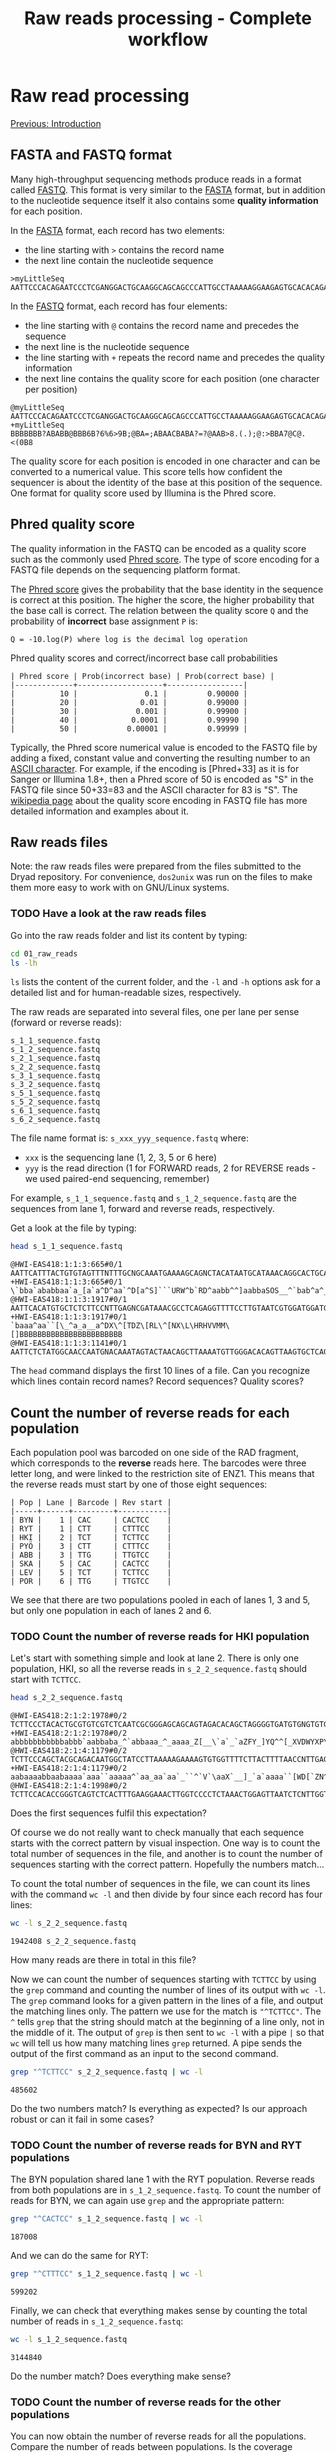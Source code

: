 #+Title: Raw reads processing - Complete workflow
#+Summary: Raw reads processing
#+URL: part-one-02-raw-reads-processing.html
#+Save_as: part-one-02-raw-reads-processing.html
#+Status: hidden
#+OPTIONS: toc:3 num:nil html-postamble:nil

* Raw read processing

@@html:<div class="navLink">@@[[file:part-one-01-introduction.html][Previous: Introduction]]@@html:</div>@@

** FASTA and FASTQ format

Many high-throughput sequencing methods produce reads in a format called
[[http://en.wikipedia.org/wiki/FASTQ_format][FASTQ]]. This format is very similar to the [[http://en.wikipedia.org/wiki/FASTA_format][FASTA]] format, but in addition to the
nucleotide sequence itself it also contains some *quality information* for each
position.

In the [[http://en.wikipedia.org/wiki/FASTA_format][FASTA]] format, each record has two elements: 
- the line starting with =>= contains the record name
- the next line contain the nucleotide sequence

#+BEGIN_SRC verb
>myLittleSeq
AATTCCCACAGAATCCCTCGANGGACTGCAAGGCAGCAGCCCATTGCCTAAAAAGGAAGAGTGCACACAGA
#+END_SRC

In the [[http://en.wikipedia.org/wiki/FASTQ_format][FASTQ]] format, each record has four elements:
- the line starting with =@= contains the record name and precedes the sequence
- the next line is the nucleotide sequence
- the line starting with =+= repeats the record name and precedes the quality
  information
- the next line contains the quality score for each position (one character per
  position)

#+BEGIN_SRC verb
@myLittleSeq
AATTCCCACAGAATCCCTCGANGGACTGCAAGGCAGCAGCCCATTGCCTAAAAAGGAAGAGTGCACACAGA
+myLittleSeq
BBBBBBB?ABABB@BBB6B?6%6>9B;@BA=;ABAACBABA?=?@AAB>8.(.);@:>BBA7@C@.<(0B8
#+END_SRC

The quality score for each position is encoded in one character and can be
converted to a numerical value. This score tells how confident the sequencer is
about the identity of the base at this position of the sequence. One format for
quality score used by Illumina is the Phred score.

** Phred quality score

The quality information in the FASTQ can be encoded as a quality score such as
the commonly used [[http://en.wikipedia.org/wiki/Phred_quality_score][Phred score]]. The type of score encoding for a FASTQ file
depends on the sequencing platform format.

The [[http://en.wikipedia.org/wiki/Phred_quality_score][Phred score]] gives the probability that the base identity in the sequence is
correct at this position. The higher the score, the higher probability that the
base call is correct. The relation between the quality score =Q= and the
probability of *incorrect* base assignment =P= is:
#+BEGIN_SRC 
Q = -10.log(P) where log is the decimal log operation
#+END_SRC

#+CAPTION: Phred quality scores and correct/incorrect base call probabilities
#+BEGIN_SRC 
| Phred score | Prob(incorrect base) | Prob(correct base) |
|-------------+-------------------+-----------------|
|          10 |               0.1 |         0.90000 |
|          20 |              0.01 |         0.99000 |
|          30 |             0.001 |         0.99900 |
|          40 |            0.0001 |         0.99990 |
|          50 |           0.00001 |         0.99999 |
#+END_SRC

Typically, the Phred score numerical value is encoded to the FASTQ file by
adding a fixed, constant value and converting the resulting number to an [[http://en.wikipedia.org/wiki/ASCII#ASCII_printable_characters][ASCII
character]]. For example, if the encoding is [Phred+33] as it is for Sanger or
Illumina 1.8+, then a Phred score of 50 is encoded as "S" in the FASTQ file
since 50+33=83 and the ASCII character for 83 is "S". The [[http://en.wikipedia.org/wiki/FASTQ_format#Encoding][wikipedia page]] about
the quality score encoding in FASTQ file has more detailed information and
examples about it.

** Raw reads files

Note: the raw reads files were prepared from the files submitted to the Dryad
repository. For convenience, =dos2unix= was run on the files to make them more
easy to work with on GNU/Linux systems.

*** TODO Have a look at the raw reads files

Go into the raw reads folder and list its content by typing:
#+BEGIN_SRC bash
cd 01_raw_reads
ls -lh
#+END_SRC
=ls= lists the content of the current folder, and the =-l= and =-h= options ask
for a detailed list and for human-readable sizes, respectively.

The raw reads are separated into several files, one per lane per sense (forward
or reverse reads):
#+BEGIN_SRC verb
s_1_1_sequence.fastq
s_1_2_sequence.fastq
s_2_1_sequence.fastq
s_2_2_sequence.fastq
s_3_1_sequence.fastq
s_3_2_sequence.fastq
s_5_1_sequence.fastq
s_5_2_sequence.fastq
s_6_1_sequence.fastq
s_6_2_sequence.fastq
#+END_SRC

The file name format is: =s_xxx_yyy_sequence.fastq= where:
- =xxx= is the sequencing lane (1, 2, 3, 5 or 6 here)
- =yyy= is the read direction (1 for FORWARD reads, 2 for REVERSE reads - we
  used paired-end sequencing, remember)

For example, =s_1_1_sequence.fastq= and =s_1_2_sequence.fastq= are the
sequences from lane 1, forward and reverse reads, respectively.

Get a look at the file by typing:
#+BEGIN_SRC bash
head s_1_1_sequence.fastq
#+END_SRC
#+BEGIN_EXAMPLE
@HWI-EAS418:1:1:3:665#0/1
AATTCATTTACTGTGTAGTTTNTTTGCNGCAAATGAAAAGCAGNCTACATAATGCATAAACAGGCACTGCAAGA
+HWI-EAS418:1:1:3:665#0/1
\`bba`ababbaa`a_[a`a^D^aa`^D[a^S]```URW^b`RD^aabb^^]aabbaSOS__^`bab^a^___a
@HWI-EAS418:1:1:3:1917#0/1
AATTCACATGTGCTCTCTTCCNTTGAGNCGATAAACGCCTCAGAGGTTTTCCTTGTAATCGTGGATGGATGACA
+HWI-EAS418:1:1:3:1917#0/1
`baaa^aa``[\_^a_a__a^DX\^[TDZ\[RL\^[NX\L\HRHVVMM\[]BBBBBBBBBBBBBBBBBBBBBBB
@HWI-EAS418:1:1:3:1141#0/1
AATTCTCTATGGCAACCAATGNACAAATAGTACTAACAGCTTAAAATGTTGGGACACAGTTAAGTGCTCAGCTA
#+END_EXAMPLE
The =head= command displays the first 10 lines of a file. Can you recognize
which lines contain record names? Record sequences? Quality scores?

** Count the number of reverse reads for each population

Each population pool was barcoded on one side of the RAD fragment, which
corresponds to the *reverse* reads here. The barcodes were three letter long,
and were linked to the restriction site of ENZ1. This means that the reverse
reads must start by one of those eight sequences:
#+BEGIN_SRC verb
| Pop | Lane | Barcode | Rev start |
|-----+------+---------+-----------|
| BYN |    1 | CAC     | CACTCC    |
| RYT |    1 | CTT     | CTTTCC    |
| HKI |    2 | TCT     | TCTTCC    |
| PYÖ |    3 | CTT     | CTTTCC    |
| ABB |    3 | TTG     | TTGTCC    |
| SKA |    5 | CAC     | CACTCC    |
| LEV |    5 | TCT     | TCTTCC    |
| POR |    6 | TTG     | TTGTCC    |
#+END_SRC

We see that there are two populations pooled in each of lanes 1, 3 and 5, but
only one population in each of lanes 2 and 6.

*** TODO Count the number of reverse reads for HKI population

Let's start with something simple and look at lane 2. There is only one
population, HKI, so all the reverse reads in =s_2_2_sequence.fastq= should
start with =TCTTCC=.
#+BEGIN_SRC bash
head s_2_2_sequence.fastq
#+END_SRC
#+BEGIN_EXAMPLE
@HWI-EAS418:2:1:2:1978#0/2
TCTTCCCTACACTGCGTGTCGTCTCAATCGCGGGAGCAGCAGTAGACACAGCTAGGGGTGATGTGNGTGTGTGT
+HWI-EAS418:2:1:2:1978#0/2
abbbbbbbbbbbabbb`aabbaba_^`abbaaa_^_aaaa_Z[__\`a`_`aZFY_]YQ^^[_XVDWYXP\T\U
@HWI-EAS418:2:1:4:1179#0/2
TCTTCCCAGCTACGCAGACAATGGCTATCCTTAAAAAGAAAAGTGTGGTTTTCTTACTTTTAACCNTTGAGCCA
+HWI-EAS418:2:1:4:1179#0/2
aabaaaabbaabaaaa`aaa``aaaaa^`aa_aa`aa`_``^`V`\aaX`__]_`a`aaaa``[WD[`ZN^_\\
@HWI-EAS418:2:1:4:1998#0/2
TCTTCCACACCGGGTCAGTCTCACTTTGAAGGAAACTTGGTCCCCTCTAAACTGGAGTTAATCTCNTTGGTTGC
#+END_EXAMPLE
Does the first sequences fulfil this expectation?

Of course we do not really want to check manually that each sequence starts
with the correct pattern by visual inspection. One way is to count the total
number of sequences in the file, and another is to count the number of
sequences starting with the correct pattern. Hopefully the numbers match...

To count the total number of sequences in the file, we can count its lines with
the command =wc -l= and then divide by four since each record has four lines:
#+BEGIN_SRC bash
wc -l s_2_2_sequence.fastq
#+END_SRC
#+BEGIN_EXAMPLE
1942408 s_2_2_sequence.fastq
#+END_EXAMPLE
How many reads are there in total in this file?

Now we can count the number of sequences starting with =TCTTCC= by using the
=grep= command and counting the number of lines of its output with =wc -l=. The
=grep= command looks for a given pattern in the lines of a file, and output the
matching lines only. The pattern we use for the match is ="^TCTTCC"=. The =^=
tells =grep= that the string should match at the beginning of a line only, not
in the middle of it. The output of =grep= is then sent to =wc -l= with a pipe
=|= so that =wc= will tell us how many matching lines =grep= returned. A pipe
sends the output of the first command as an input to the second command.
#+BEGIN_SRC bash
grep "^TCTTCC" s_2_2_sequence.fastq | wc -l
#+END_SRC
#+BEGIN_EXAMPLE
485602
#+END_EXAMPLE
Do the two numbers match? Is everything as expected? Is our approach robust or
can it fail in some cases?

*** TODO Count the number of reverse reads for BYN and RYT populations

The BYN population shared lane 1 with the RYT population. Reverse reads from
both populations are in =s_1_2_sequence.fastq=. To count the number of reads
for BYN, we can again use =grep= and the appropriate pattern:
#+BEGIN_SRC bash
grep "^CACTCC" s_1_2_sequence.fastq | wc -l
#+END_SRC
#+BEGIN_EXAMPLE
187008
#+END_EXAMPLE
And we can do the same for RYT:
#+BEGIN_SRC bash
grep "^CTTTCC" s_1_2_sequence.fastq | wc -l
#+END_SRC
#+BEGIN_EXAMPLE
599202
#+END_EXAMPLE
Finally, we can check that everything makes sense by counting the total number
of reads in =s_1_2_sequence.fastq=:
#+BEGIN_SRC bash
wc -l s_1_2_sequence.fastq
#+END_SRC
#+BEGIN_SRC 
3144840
#+END_SRC
Do the number match? Does everything make sense?

*** TODO Count the number of reverse reads for the other populations

You can now obtain the number of reverse reads for all the populations. Compare
the number of reads between populations. Is the coverage homogeneous? Can you
explain what you observe?
#+BEGIN_EXAMPLE
| Pop | Lane | Barcode | Rev start | N reads |
|-----+------+---------+-----------+---------|
| BYN |    1 | CAC     | CACTCC    |  187008 |
| RYT |    1 | CTT     | CTTTCC    |  599202 |
| HKI |    2 | TCT     | TCTTCC    |  485602 |
| PYÖ |    3 | CTT     | CTTTCC    |  675123 |
| ABB |    3 | TTG     | TTGTCC    |  428807 |
| SKA |    5 | CAC     | CACTCC    |   81633 |
| LEV |    5 | TCT     | TCTTCC    |  376011 |
| POR |    6 | TTG     | TTGTCC    |  333744 |
#+END_EXAMPLE

Plot your results in a bar plot with R. You can do it by yourself if you know
how to do, or you can use the code below:
#+BEGIN_SRC R
# *** R script ***

# Summary plot for reverse reads abundance
# ----------------------------------------

# Input the data
pop = c("BYN", "RYT", "HKI", "PYO", "ABB", "SKA", "LEV", "POR")
habitat = c("Pond", "Pond", "Marine", "Pond", "Pond", "Lake", "Marine", "Lake")
n_reads = c(187008, 599202, 485602, 675123, 428807, 81633, 376011, 333744)

# Bar plot 
barplot(n_reads,            # numerical values used for the plot
  names.arg = pop,          # names for each bar
  col = as.factor(habitat), # col is determined by the factor "habitat"
  las = 1,                  # orientation of the y-axis numbers
  ylab = "N reads")         # label for y-axis
#+END_SRC

** Demultiplexing SKA and LEV reads

As is common in RAD projects, we have several populations sharing the same lane
but we can differentiate them using their specific barcode. The demultiplexing
operation consists in sorting the reads from each population into separate
files for downstream processing.

*** How to demultiplex

We will start by demultiplexing the reverse reads (those which have the
specific barcodes). Once we have the names of the reverse reads for each
population, we'll match those names in the forward files. This is because, in
paired-end sequencing, paired sequences have matching names:
#+BEGIN_SRC
# Somewhere in the reverse reads file:
@HWI-EAS418:1:1:3:665#0/1
# Somewhere in the forward reads file:
@HWI-EAS418:1:1:3:665#0/2
#+END_SRC
In this example, the name of the RAD fragment is =HWI-EAS418:1:1:3:665#0=. The
forward and reverse reads have the suffix =/1= and =/2=, respectively. Once we
have the names of the reverse reads for one population, that we identified with
the specific barcode, we can extract the forward reads (which do not have a
barcode) by matching the fragment names.

Reads in =s_5_2_sequence.fastq= should start with either =CACTCC= (SKA
population) or =TCTTCC= (LEV population). We will filter the reads from this
file based on this expectation. 

Note that it is possible to have reads that do have mistakes at the beginning
of the sequence in the barcode or in the restriction site and that do not match
the expectations. If the read cannot be assigned to a population unambiguously,
it should be discarded.

In practice, there are methods to correct the barcode for one base mismatch
when the barcodes used for different populations are sufficiently different
from each other (see for example the STACKS pipeline).

*** TODO Extract the reverse reads from SKA

We use =grep= again. Since we want to extract full records this time (the four
lines with the name of the record, the sequence and the quality score), not
only the nucleotide sequences that matches the pattern, we use =grep= with the
options =-B 1= (extract one line before the match) and =-A 2= (extract two
lines after the match). We send =grep= output to a file by using the
redirection operator =>=.

#+BEGIN_SRC bash
grep -B 1 -A 2 "^CACTCC" s_5_2_sequence.fastq > SKA-rev.tmp.fastq
#+END_SRC

In addition, =grep= will add a =--= line between groups of contiguous matches
(you can check that with =less SKA-rev.tmp.fastq=). We do not want to keep it
in our output file, so we filter that out with a reverse =grep=: a =grep= call
with the =-v= option which asks =grep= to output only the lines that do *not*
match the pattern.

#+BEGIN_SRC bash
grep -v "^\-\-" SKA-rev.tmp.fastq > SKA-rev.final.fastq
# Here the pattern is "^\-\-" and means a "--" at the beginning of the line.
# Since "-" is a special character for grep, we have to escape it with "\-"
# so that grep considers it as a normal character.
#+END_SRC

We could do all in one go, without the intermediate =SKA-rev.tmp.fastq= file
which contains the =--= lines, by using a pipe between the two =grep= calls:
#+BEGIN_SRC bash
grep -B 1 -A 2 "^CACTCC" s_5_2_sequence.fastq | grep -v "^\-" > SKA-rev.fastq
#+END_SRC

Now we can count the number of sequence in =SKA-rev.fastq=:
#+BEGIN_SRC bash
grep "^@" SKA-rev.fastq | wc -l
#+END_SRC
#+BEGIN_EXAMPLE
81235
#+END_EXAMPLE

*** TODO Extract the reverse reads from LEV

Let's do the same for the LEV population:
#+BEGIN_SRC bash
grep -B 1 -A 2 "^TCTTCC" s_5_2_sequence.fastq | grep -v "^\-" > LEV-rev.fastq
grep "^@" LEV-rev.fastq | wc -l
#+END_SRC
#+BEGIN_EXAMPLE
374311
#+END_EXAMPLE

How would you check that all reads were sent to the SKA or to the LEV file?
Perform the check: was there any reads not assigned to a population?

*** TODO Get the reads names for SKA and LEV

Now we have a file with the full reverse reads for each population. What we
would really like to have is just a list of the names of the reads for each
population, to use them to match the forward reads.

The approach is straightforward: we can just =grep= the lines starting with =@=
in the sorted reverse reads files, and then remove the suffix =/2= from the
record name. Let's do it for SKA:
#+BEGIN_SRC bash
grep "^@" SKA-rev.fastq > SKA-rev-records-names
head SKA-rev-records-names
#+END_SRC
To remove the ending =/2= we use =sed=. =sed= is a program which can replace
one string by another in a text file:
#+BEGIN_SRC bash
sed -e "s/\/2//g" SKA-rev-records-names > SKA.rev.names
#+END_SRC
The =sed= commands takes an expression (introduced by =-e=) of the format
=s/PATTERN/REPLACE/g=, where =PATTERN= is the string to be searched for in the
file and =REPLACE= is the replacement string. Here =PATTERN= is =\/2= (we have
to escape the =/= because it is a special character for =sed=) and the
replacement is the empty string!

Let's check that everything makes sense:
#+BEGIN_SRC bash
grep "^@" SKA-rev.fastq | wc -l
wc -l SKA-rev-records-names
wc -l SKA.rev.names
#+END_SRC

Do you have the same number of records in each file? Extract the names in the
same way for LEV.

*** TODO Piping commands: getting the reverse reads names for the other populations

Since we are only interested in getting the reads names, we can bypass the
creation of all the intermediate files and just pipe the commands together.

As an example, let's get all the names of the reverse reads for BYN. We can do
it in three steps: 
- first we extract the full records of the reverse reads starting with =CACTCC=
  (BYN specific pattern)
- then we extract only the lines containing the reads names
- finally we remove the suffix =/2= and send the result to a file
Let's =grep= again!

#+BEGIN_SRC bash
grep -B 1 -A 2 "^CACTCC" s_1_2_sequence.fastq | grep "^@" | sed -e "s/\/2//g" > BYN.rev.names
#+END_SRC

This gives you an idea of the versatility of the command line when combining
simple programs with the pipe.

Now, you can prepare a list of reverse reads names for each population.

*** TODO Final step: getting all the read pairs for all populations

Now that we have the reverse reads names for each population, can you find a
way, using only =grep=, =sed= and pipes, to create for each
population two files containing the forward and reverse reads involved in
matching pairs? (The order within each file is not important)

As an example, this is how to do it for BYN:
#+BEGIN_SRC bash
# Get the list of reverse names for BYN
grep -B 1 -A 2 "^CACTCC" s_1_2_sequence.fastq | grep "^@" | sed -e "s/\/2//g" > BYN.rev.names
# Get the forward records that have a match in the rev list
grep -F -A 3 -f BYN.rev.names s_1_1_sequence.fastq | grep -v "^\-\-" > BYN.pair.for.fastq
# Extract the names of those forward reads
grep "^@" BYN.pair.for.fastq | sed -e "s/\/1//g" > BYN.pair.for.names
# Get the reverse records which had a match in the forward file
grep -F -A 3 -f BYN.pair.for.names s_1_2_sequence.fastq | grep -v "^\-\-" > BYN.pair.rev.fastq
rm BYN.*.names
#+END_SRC

If you have time, prepare the paired forward and reverse files for each
population and count how many pairs of reads are available for each population.
If you don't have time, you can run this [[file:resources/extract_pairs.sh][bash script]], =extract_pairs.sh=:
#+BEGIN_SRC bash
bash extract_pairs.sh
#+END_SRC

You can plot the results with R:
#+BEGIN_SRC R
# *** R script ***

# Summary plot for paired reads abundance
# ---------------------------------------

# Input the data
pop = c("BYN", "RYT", "HKI", "PYO", "ABB", "SKA", "LEV", "POR")
habitat = c("Pond", "Pond", "Marine", "Pond", "Pond", "Lake", "Marine", "Lake")
n_pairs = c(175685, 577420, 446765, 652455, 396861, 78983, 361187, 321539)

# Bar plot 
barplot(n_pairs,            # numerical values used for the plot
  names.arg = pop,          # names for each bar
  col = as.factor(habitat), # col is determined by the factor "habitat"
  las = 1,                  # orientation of the y-axis numbers
  ylab = "N pairs")         # label for y-axis
#+END_SRC

** Barcode and restriction-site checking and demultiplexing       :noexport:

*** Detect errors in the barcode and restriction site while demultiplexing

Here, we'll just see how to detect those mistakes while demultiplexing,
i.e. while sorting the reads from one file into one file per population. The
file =s_5_2_sequence.fastq=, which contains the reverse reads for two
populations, was transformed to a low quality file,
=s_5_2_sequence.lowQual.fastq= in which some nucleotide were randomly changed
(the Phred scores themselves were not touched).

Reads in =s_5_2_sequence.fastq= should start with either =CACTCC= (SKA
population) or =TCTTCC= (LEV population). Let's filter the reads from the
modified file, =s_5_2_sequence.lowQual.fastq= to separate files for each
population, and to a third file for reads that do not match the expected
patterns.


*** TODO Get the reads with unexpected pattern in =s_2_5_sequence.fastq=

Now you should have a list of the reverse reads for SKA and LEV:
#+BEGIN_SRC bash
grep -B 1 -A 2 "^CACTCC" s_5_2_sequence.lowQual.fastq | grep "^@" > SKA.rev.names
grep -B 1 -A 2 "^TCTTCC" s_5_2_sequence.lowQual.fastq | grep "^@" > LEV.rev.names
#+END_SRC

We can also prepare the list of all reads in the initial file:
#+BEGIN_SRC bash
grep "^@" s_5_2_sequence.lowQual.fastq > all.names
#+END_SRC

Now, by using inverted =grep= and by giving a file (with the =-f= option)
containing the patterns to match to =grep=, we can get the names which were not
assigned to SKA nor to LEV. We also use the =-F= option to tell =grep= the
pattern are fix, not regular expressions, to make it faster:
#+BEGIN_SRC bash
grep -F -v -f SKA.rev.names all.names > names.not.in.SKA
grep -F -v -f LEV.rev.names names.not.in.SKA > names.not.in.SKA.nor.LEV
#+END_SRC

Great! Now we can use this list of non-matching names to get their actual
sequences and see what were the problems:
#+BEGIN_SRC 
grep -F -A 1 -f names.not.in.SKA.nor.LEV s_5_2_sequence.lowQual.fastq > bad.seqs
#+END_SRC

If we look at =bad.seqs= with =less= for example (=less bad.seqs=), we can see
that there is one mismatch in the first 6 nucleotides.

** Complete demultiplexing

*** TODO Demultiplex the forward and reverse reads

Similar to demultiplexing, even though the multiplexing is not really high
here.

*** TODO Diagnostic plots with R

A few diagnostic plots to see how to see how the data look like. For example,
the number of reads varies between populations. Discussion about issues, the
barcode effects, how to fix that, and similar potential issues within the pools
(how some individuals can have more reads than others, mutations that break the
restriction site).

** Quality control

To complete

@@html:<div class="navLink">@@[[file:part-one-03-de-novo-assembly.html][Next: De novo assembly]]@@html:</div>@@
